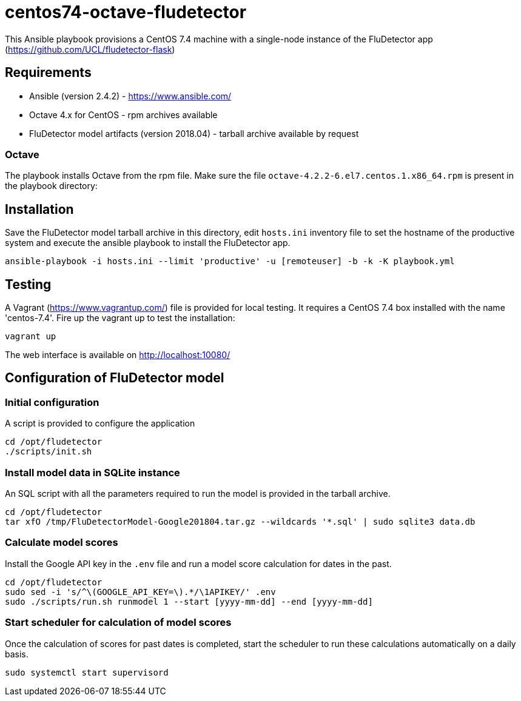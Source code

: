 ifdef::env-github[]
:tip-caption: :bulb:
:note-caption: :information_source:
:important-caption: :heavy_exclamation_mark:
:caution-caption: :fire:
:warning-caption: :warning:
endif::[]

= centos74-octave-fludetector

This Ansible playbook provisions a CentOS 7.4 machine with a single-node instance of the FluDetector app (https://github.com/UCL/fludetector-flask)

== Requirements

- Ansible (version 2.4.2) - https://www.ansible.com/
- Octave 4.x for CentOS - rpm archives available
- FluDetector model artifacts (version 2018.04) - tarball archive available by request

=== Octave

The playbook installs Octave from the rpm file. Make sure the file `octave-4.2.2-6.el7.centos.1.x86_64.rpm` is present in the playbook directory:

== Installation

Save the FluDetector model tarball archive in this directory, edit `hosts.ini` inventory file to set the hostname of the productive system 
and execute the ansible playbook to install the FluDetector app.

....
ansible-playbook -i hosts.ini --limit 'productive' -u [remoteuser] -b -k -K playbook.yml
....

== Testing

A Vagrant (https://www.vagrantup.com/) file is provided for local testing. It requires a CentOS 7.4 box installed with the name 'centos-7.4'. Fire up the vagrant up to test the installation:

....
vagrant up
....

The web interface is available on http://localhost:10080/

== Configuration of FluDetector model

=== Initial configuration

A script is provided to configure the application

....
cd /opt/fludetector
./scripts/init.sh
....

=== Install model data in SQLite instance

An SQL script with all the parameters required to run the model is provided in the tarball archive.
....
cd /opt/fludetector
tar xfO /tmp/FluDetectorModel-Google201804.tar.gz --wildcards '*.sql' | sudo sqlite3 data.db
....

=== Calculate model scores 

Install the Google API key in the `.env` file and run a model score calculation for dates in the past.
....
cd /opt/fludetector
sudo sed -i 's/^\(GOOGLE_API_KEY=\).*/\1APIKEY/' .env
sudo ./scripts/run.sh runmodel 1 --start [yyyy-mm-dd] --end [yyyy-mm-dd]
....

=== Start scheduler for calculation of model scores

Once the calculation of scores for past dates is completed, start the scheduler to run these calculations automatically on a daily basis.
....
sudo systemctl start supervisord
....